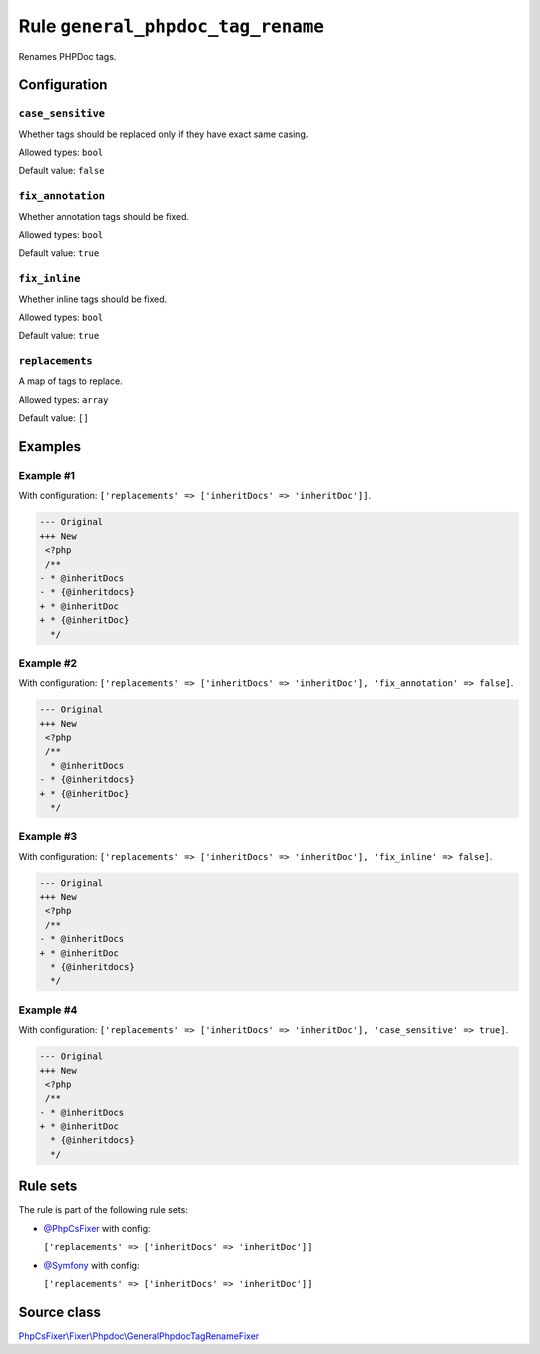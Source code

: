 ==================================
Rule ``general_phpdoc_tag_rename``
==================================

Renames PHPDoc tags.

Configuration
-------------

``case_sensitive``
~~~~~~~~~~~~~~~~~~

Whether tags should be replaced only if they have exact same casing.

Allowed types: ``bool``

Default value: ``false``

``fix_annotation``
~~~~~~~~~~~~~~~~~~

Whether annotation tags should be fixed.

Allowed types: ``bool``

Default value: ``true``

``fix_inline``
~~~~~~~~~~~~~~

Whether inline tags should be fixed.

Allowed types: ``bool``

Default value: ``true``

``replacements``
~~~~~~~~~~~~~~~~

A map of tags to replace.

Allowed types: ``array``

Default value: ``[]``

Examples
--------

Example #1
~~~~~~~~~~

With configuration: ``['replacements' => ['inheritDocs' => 'inheritDoc']]``.

.. code-block:: diff

   --- Original
   +++ New
    <?php
    /**
   - * @inheritDocs
   - * {@inheritdocs}
   + * @inheritDoc
   + * {@inheritDoc}
     */

Example #2
~~~~~~~~~~

With configuration: ``['replacements' => ['inheritDocs' => 'inheritDoc'], 'fix_annotation' => false]``.

.. code-block:: diff

   --- Original
   +++ New
    <?php
    /**
     * @inheritDocs
   - * {@inheritdocs}
   + * {@inheritDoc}
     */

Example #3
~~~~~~~~~~

With configuration: ``['replacements' => ['inheritDocs' => 'inheritDoc'], 'fix_inline' => false]``.

.. code-block:: diff

   --- Original
   +++ New
    <?php
    /**
   - * @inheritDocs
   + * @inheritDoc
     * {@inheritdocs}
     */

Example #4
~~~~~~~~~~

With configuration: ``['replacements' => ['inheritDocs' => 'inheritDoc'], 'case_sensitive' => true]``.

.. code-block:: diff

   --- Original
   +++ New
    <?php
    /**
   - * @inheritDocs
   + * @inheritDoc
     * {@inheritdocs}
     */

Rule sets
---------

The rule is part of the following rule sets:

- `@PhpCsFixer <./../../ruleSets/PhpCsFixer.rst>`_ with config:

  ``['replacements' => ['inheritDocs' => 'inheritDoc']]``

- `@Symfony <./../../ruleSets/Symfony.rst>`_ with config:

  ``['replacements' => ['inheritDocs' => 'inheritDoc']]``


Source class
------------

`PhpCsFixer\\Fixer\\Phpdoc\\GeneralPhpdocTagRenameFixer <./../src/Fixer/Phpdoc/GeneralPhpdocTagRenameFixer.php>`_
